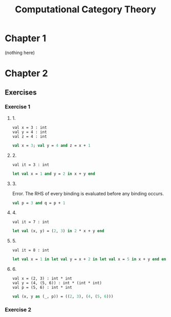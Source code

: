 #+TITLE: Computational Category Theory
#+OPTIONS: num:nil
#+STARTUP: indent

* Chapter 1

  (nothing here)

* Chapter 2

** Exercises

*** Exercise 1

**** 1.

#+BEGIN_EXAMPLE
  val x = 3 : int
  val y = 4 : int
  val z = 4 : int
#+END_EXAMPLE

#+BEGIN_SRC sml
  val x = 3; val y = 4 and z = x + 1
#+END_SRC

#+RESULTS:
: val y = 4 : int
: val z = 4 : int

**** 2.

#+BEGIN_EXAMPLE
  val it = 3 : int
#+END_EXAMPLE

#+BEGIN_SRC sml
  let val x = 1 and y = 2 in x + y end
#+END_SRC

#+RESULTS:
: val it = 3 : int

**** 3.

Error.  The RHS of every binding is evaluated before any binding
occurs.

#+BEGIN_SRC sml
  val p = 3 and q = p + 1
#+END_SRC

#+RESULTS:
: stdIn:1.20 Error: unbound variable or constructor: p

**** 4.

#+BEGIN_EXAMPLE
  val it = 7 : int
#+END_EXAMPLE

#+BEGIN_SRC sml
  let val (x, y) = (2, 3) in 2 * x + y end
#+END_SRC

#+RESULTS:
: val it = 7 : int

**** 5.

#+BEGIN_EXAMPLE
val it = 8 : int
#+END_EXAMPLE

#+BEGIN_SRC sml
  let val x = 1 in let val y = x + 2 in let val x = 5 in x + y end end end
#+END_SRC

#+RESULTS:
: val it = 8 : int

**** 6.

#+BEGIN_EXAMPLE
  val x = (2, 3) : int * int
  val y = (4, (5, 6)) : int * (int * int)
  val p = (5, 6) : int * int
#+END_EXAMPLE

#+BEGIN_SRC sml
  val (x, y as (_, p)) = ((2, 3), (4, (5, 6)))
#+END_SRC

#+RESULTS:
: val x = (2,3) : int * int
: val y = (4,(5,6)) : int * (int * int)
: val p = (5,6) : int * int

*** Exercise 2
